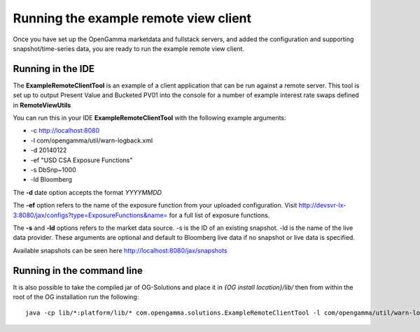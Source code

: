======================================
Running the example remote view client
======================================

Once you have set up the OpenGamma marketdata and fullstack servers, and added the configuration and supporting snapshot/time-series data, you are ready to run the example remote view client.

Running in the IDE
==================

The **ExampleRemoteClientTool** is an example of a client application that can be run against a remote server. This tool is set up to output Present Value and Bucketed PV01 into the console for a number of example interest rate swaps defined in **RemoteViewUtils**

You can run this in your IDE **ExampleRemoteClientTool** with the following example arguments:

+ -c http://localhost:8080 
+ -l com/opengamma/util/warn-logback.xml 
+ -d 20140122 
+ -ef "USD CSA Exposure Functions"
+ -s DbSnp~1000
+ -ld Bloomberg

The **-d** date option accepts the format *YYYYMMDD*

The **-ef** option refers to the name of the exposure function from your uploaded configuration. Visit http://devsvr-lx-3:8080/jax/configs?type=ExposureFunctions&name= for a full list of exposure functions.

The **-s** and **-ld** options refers to the market data source. -s is the ID of an existing snapshot. -ld is the name of the live data provider. These arguments are optional and default to Bloomberg live data if no snapshot or live data is specified.

Available snapshots can be seen here http://localhost:8080/jax/snapshots

Running in the command line
===========================

It is also possible to take the compiled jar of OG-Solutions and place it in *{OG install location}/lib/* then from within the root of the OG installation run the following::

      java -cp lib/*:platform/lib/* com.opengamma.solutions.ExampleRemoteClientTool -l com/opengamma/util/warn-logback.xml -c http://localhost:8080 -d 20140122 -ef "USD CSA Exposure Functions" -ld Bloomberg


